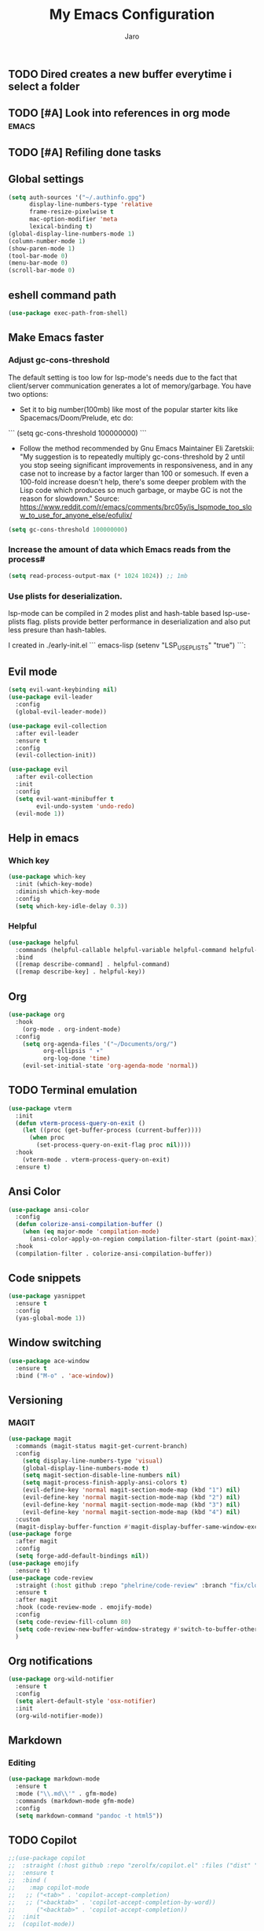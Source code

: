 #+TITLE: My Emacs Configuration
#+AUTHOR: Jaro
#+EMAIL: jaromods@pm.me


** TODO Dired creates a new buffer everytime i select a folder
** TODO [#A] Look into references in org mode                        :emacs:
** TODO [#A] Refiling done tasks

** Global settings
#+BEGIN_SRC emacs-lisp
  (setq auth-sources '("~/.authinfo.gpg")
        display-line-numbers-type 'relative
        frame-resize-pixelwise t
        mac-option-modifier 'meta
        lexical-binding t)
  (global-display-line-numbers-mode 1)
  (column-number-mode 1)
  (show-paren-mode 1)
  (tool-bar-mode 0)
  (menu-bar-mode 0)
  (scroll-bar-mode 0)
#+End_SRC

** eshell command path
#+begin_src emacs-lisp
  (use-package exec-path-from-shell)
#+end_src
** Make Emacs faster
*** Adjust gc-cons-threshold
The default setting is too low for lsp-mode's needs due to the fact that client/server communication generates a lot of memory/garbage. You have two options:

- Set it to big number(100mb) like most of the popular starter kits like Spacemacs/Doom/Prelude, etc do:

```
  (setq gc-cons-threshold 100000000)
```

- Follow the method recommended by Gnu Emacs Maintainer Eli Zaretskii: "My suggestion is to repeatedly multiply gc-cons-threshold by 2 until you stop seeing significant improvements in responsiveness, and in any case not to increase by a factor larger than 100 or somesuch. If even a 100-fold increase doesn't help, there's some deeper problem with the Lisp code which produces so much garbage, or maybe GC is not the reason for slowdown." Source: <https://www.reddit.com/r/emacs/comments/brc05y/is_lspmode_too_slow_to_use_for_anyone_else/eofulix/>

#+BEGIN_SRC emacs-lisp
  (setq gc-cons-threshold 100000000)
#+END_SRC

*** Increase the amount of data which Emacs reads from the process#
#+BEGIN_SRC emacs-lisp
  (setq read-process-output-max (* 1024 1024)) ;; 1mb
#+END_SRC
*** Use plists for deserialization.
lsp-mode can be compiled in 2 modes plist and hash-table based lsp-use-plists flag. plists provide better performance in deserialization and also put less presure than hash-tables.

I created in ./early-init.el
``` emacs-lisp
(setenv "LSP_USE_PLISTS" "true")
```:
** Evil mode
#+begin_src emacs-lisp
  (setq evil-want-keybinding nil)
  (use-package evil-leader
    :config
    (global-evil-leader-mode))

  (use-package evil-collection
    :after evil-leader
    :ensure t
    :config
    (evil-collection-init))

  (use-package evil
    :after evil-collection
    :init
    :config
    (setq evil-want-minibuffer t
          evil-undo-system 'undo-redo)
    (evil-mode 1))
#+end_src

** Help in emacs
*** Which key
#+BEGIN_SRC emacs-lisp
  (use-package which-key
    :init (which-key-mode)
    :diminish which-key-mode
    :config
    (setq which-key-idle-delay 0.3))
#+END_SRC

*** Helpful
#+BEGIN_SRC emacs-lisp
  (use-package helpful
    :commands (helpful-callable helpful-variable helpful-command helpful-key)
    :bind
    ([remap describe-command] . helpful-command)
    ([remap describe-key] . helpful-key))
#+END_SRC
** Org
#+BEGIN_SRC emacs-lisp
  (use-package org
    :hook
      (org-mode . org-indent-mode)
    :config
      (setq org-agenda-files '("~/Documents/org/")
            org-ellipsis " ▾"
            org-log-done 'time)
      (evil-set-initial-state 'org-agenda-mode 'normal))
#+END_SRC
** TODO Terminal emulation
#+BEGIN_SRC emacs-lisp
  (use-package vterm
    :init
    (defun vterm-process-query-on-exit ()
      (let ((proc (get-buffer-process (current-buffer))))
        (when proc
          (set-process-query-on-exit-flag proc nil))))
    :hook
      (vterm-mode . vterm-process-query-on-exit)
    :ensure t)
#+END_SRC

** Ansi Color
#+begin_src emacs-lisp
    (use-package ansi-color
      :config
      (defun colorize-ansi-compilation-buffer ()
        (when (eq major-mode 'compilation-mode)
          (ansi-color-apply-on-region compilation-filter-start (point-max))))
      :hook
      (compilation-filter . colorize-ansi-compilation-buffer))

#+end_src
** Code snippets
#+BEGIN_SRC emacs-lisp
  (use-package yasnippet
    :ensure t
    :config
    (yas-global-mode 1))
#+END_SRC
** Window switching
#+BEGIN_SRC emacs-lisp
(use-package ace-window
  :ensure t
  :bind ("M-o" . 'ace-window))
#+END_SRC

** Versioning
*** MAGIT
#+BEGIN_SRC emacs-lisp
  (use-package magit
    :commands (magit-status magit-get-current-branch)
    :config
      (setq display-line-numbers-type 'visual)
      (global-display-line-numbers-mode t)
      (setq magit-section-disable-line-numbers nil)
      (setq magit-process-finish-apply-ansi-colors t)
      (evil-define-key 'normal magit-section-mode-map (kbd "1") nil)
      (evil-define-key 'normal magit-section-mode-map (kbd "2") nil)
      (evil-define-key 'normal magit-section-mode-map (kbd "3") nil)
      (evil-define-key 'normal magit-section-mode-map (kbd "4") nil)
    :custom
    (magit-display-buffer-function #'magit-display-buffer-same-window-except-diff-v1))
  (use-package forge
    :after magit
    :config
    (setq forge-add-default-bindings nil))
  (use-package emojify
    :ensure t)
  (use-package code-review
    :straight (:host github :repo "phelrine/code-review" :branch "fix/closql-update")
    :ensure t
    :after magit
    :hook (code-review-mode . emojify-mode)
    :config
    (setq code-review-fill-column 80)
    (setq code-review-new-buffer-window-strategy #'switch-to-buffer-other-window)
    )

#+END_SRC

** Org notifications
#+BEGIN_SRC emacs-lisp
(use-package org-wild-notifier
  :ensure t
  :config
  (setq alert-default-style 'osx-notifier)
  :init
  (org-wild-notifier-mode))
#+END_SRC
** Markdown
*** Editing
#+BEGIN_SRC emacs-lisp
(use-package markdown-mode
  :ensure t
  :mode ("\\.md\\'" . gfm-mode)
  :commands (markdown-mode gfm-mode)
  :config
  (setq markdown-command "pandoc -t html5"))
#+END_SRC
** TODO Copilot
#+BEGIN_SRC emacs-lisp
  ;;(use-package copilot
  ;;  :straight (:host github :repo "zerolfx/copilot.el" :files ("dist" "*.el"))
  ;;  :ensure t
  ;;  :bind (
  ;;    :map copilot-mode
  ;;   ;; ("<tab>" . 'copilot-accept-completion)
  ;;   ;; ("<backtab>" . 'copilot-accept-completion-by-word))
  ;;      ("<backtab>" . 'copilot-accept-completion))
  ;;  :init
  ;;  (copilot-mode))
#+END_SRC
** Workspace management
#+begin_src emacs-lisp
  (use-package perspective
    :straight t
    :bind
    ("C-x M-n" . 'persp-next)
    ("C-x M-p" . 'persp-prev)
    ("C-x M-s" . 'persp-state-save)
    ("C-x M-l" . 'persp-state-load)
    :custom
    (persp-mode-prefix-key (kbd "C-c M-p"))
    :hook (
      (kill-emacs . persp-state-save))
    :config
      (setq persp-state-default-file "~/.config/emacs/persp-state")
    :init
    (persp-mode))
#+end_src

** Themes
#+begin_src emacs-lisp
  (use-package modus-themes :ensure :defer)
  (use-package apropospriate-theme :ensure :defer)

  (use-package circadian
    :ensure t
    :config
    (setq calendar-latitude 48.8)
    (setq calendar-longitude 2.352222)
    (setq circadian-themes '((:sunrise . apropospriate-light)
(:sunrise . apropospriate-light)
                             (:sunset  . modus-vivendi-tinted)))
    (circadian-setup)
    :hook
    (circadian-after-load-theme-hook . (lambda (theme)
                ;; Cursor
                (set-default 'cursor-type 'box)
                (set-cursor-color "#F52503"))))
#+End_src
** Multiple vterm buffers
#+begin_src emacs-lisp
    (use-package multi-vterm
    	:config
    	(add-hook 'vterm-mode-hook
    			(lambda ()
    			(setq-local evil-insert-state-cursor 'box)
    			(evil-insert-state)))
    	(define-key vterm-mode-map [return]                      #'vterm-send-return)

    	(setq vterm-keymap-exceptions nil)
    	(evil-define-key 'insert vterm-mode-map (kbd "C-e")      #'vterm--self-insert)
    	(evil-define-key 'insert vterm-mode-map (kbd "C-f")      #'vterm--self-insert)
    	(evil-define-key 'insert vterm-mode-map (kbd "C-a")      #'vterm--self-insert)
    	(evil-define-key 'insert vterm-mode-map (kbd "C-v")      #'vterm--self-insert)
    	(evil-define-key 'insert vterm-mode-map (kbd "C-b")      #'vterm--self-insert)
 (evil-define-key 'insert vterm-mode-map (kbd "C-w")      #'vterm--self-insert)
    	(evil-define-key 'insert vterm-mode-map (kbd "C-u")      #'vterm--self-insert)
    	(evil-define-key 'insert vterm-mode-map (kbd "C-d")      #'vterm--self-insert)
    	(evil-define-key 'insert vterm-mode-map (kbd "C-n")      #'vterm--self-insert)
    	(evil-define-key 'insert vterm-mode-map (kbd "C-m")      #'vterm--self-insert)
    	(evil-define-key 'insert vterm-mode-map (kbd "C-p")      #'vterm--self-insert)
    	(evil-define-key 'insert vterm-mode-map (kbd "C-j")      #'vterm--self-insert)
    	(evil-define-key 'insert vterm-mode-map (kbd "C-k")      #'vterm--self-insert)
    	(evil-define-key 'insert vterm-mode-map (kbd "C-r")      #'vterm--self-insert)
    	(evil-define-key 'insert vterm-mode-map (kbd "C-t")      #'vterm--self-insert)
    	(evil-define-key 'insert vterm-mode-map (kbd "C-g")      #'vterm--self-insert)
    	(evil-define-key 'insert vterm-mode-map (kbd "C-c")      #'vterm--self-insert)
    	(evil-define-key 'insert vterm-mode-map (kbd "C-SPC")    #'vterm--self-insert)
    	(evil-define-key 'normal vterm-mode-map (kbd "C-d")      #'vterm--self-insert)
    	(evil-define-key 'normal vterm-mode-map (kbd ",c")       #'multi-vterm)
    	(evil-define-key 'normal vterm-mode-map (kbd ",n")       #'multi-vterm-next)
    	(evil-define-key 'normal vterm-mode-map (kbd ",p")       #'multi-vterm-prev)
    	(evil-define-key 'normal vterm-mode-map (kbd "i")        #'evil-insert-resume)
    	(evil-define-key 'normal vterm-mode-map (kbd "o")        #'evil-insert-resume)
    	(evil-define-key 'normal vterm-mode-map (kbd "<return>") #'evil-insert-resume))
#+end_src
** Custom functions
** Kill other buffers but current one
#+begin_src emacs-lisp
     (defun kill-other-buffers ()
        "Kill all other buffers."
        (interactive)
        (mapc 'kill-buffer (delq (current-buffer) (buffer-list))))
#+end_src

** Tools for minibuffer completion
#+begin_src emacs-lisp
#+end_src
** LSP
 #+begin_src emacs-lisp
   (add-to-list 'auto-mode-alist '("\\.ts\\'" . typescript-ts-mode))
   (add-to-list 'auto-mode-alist '("\\.tsx\\'" . tsx-ts-mode))

   (use-package typescript-ts-mode
     :config
     (setq typescript-ts-mode-indent-offset 4))

   (use-package web-mode)

   (use-package eglot
     :ensure t
     :config
     (electric-pair-mode)
     :hook
     (typescript-ts-mode . eglot-ensure)
     (tsx-ts-mode . eglot-ensure)
     (c-mode . eglot-ensure))

   (use-package flymake-eslint
     :hook
     (eglot-managed-mode
      . (lambda ()
          (when (and (or (derived-mode-p 'tsx-ts-mode)
                         (derived-mode-p 'typescript-ts-mode))
                     (executable-find "eslint"))
            (flymake-eslint-enable)))))

   (use-package prettier
     :hook
     (typescript-ts-mode . prettier-mode)
     (tsx-ts-mode . prettier-mode))
 #+end_src

** Git link
#+begin_src emacs-lisp
  (use-package git-link)
#+end_src
** Minibuffer enhancements
*** Vertico - vertical interactive completion
#+begin_src emacs-lisp
  (use-package marginalia
    :config
    (marginalia-mode))
  (use-package consult)
  (use-package vertico
    :init
    (vertico-mode))

  ;; Persist history over Emacs restarts. Vertico sorts by history position.
  (use-package savehist
    :init
    (savehist-mode))

  ;; A few more useful configurations...
  (use-package emacs
    :init
    ;; Add prompt indicator to `completing-read-multiple'.
    ;; We display [CRM<separator>], e.g., [CRM,] if the separator is a comma.
    (defun crm-indicator (args)
      (cons (format "[CRM%s] %s"
                    (replace-regexp-in-string
                     "\\`\\[.*?]\\*\\|\\[.*?]\\*\\'" ""
                     crm-separator)
                    (car args))
            (cdr args)))
    (advice-add #'completing-read-multiple :filter-args #'crm-indicator)

    ;; Do not allow the cursor in the minibuffer prompt
    (setq minibuffer-prompt-properties
          '(read-only t cursor-intangible t face minibuffer-prompt))
    (add-hook 'minibuffer-setup-hook #'cursor-intangible-mode)

    ;; Emacs 28: Hide commands in M-x which do not work in the current mode.
    ;; Vertico commands are hidden in normal buffers.
    (setq read-extended-command-predicate
      #'command-completion-default-include-p)

    ;; Enable recursive minibuffers
    (setq enable-recursive-minibuffers t))

  ;; Optionally use the `orderless' completion style.
  (use-package orderless
    :init
    ;; Configure a custom style dispatcher (see the Consult wiki)
    ;; (setq orderless-style-dispatchers '(+orderless-consult-dispatch orderless-affix-dispatch)
    ;;       orderless-component-separator #'orderless-escapable-split-on-space)
    (setq completion-styles '(orderless basic)
          completion-category-defaults nil
          completion-category-overrides '((file (styles partial-completion)))))
#+end_src
*** Consult
#+begin_src emacs-lisp
  (use-package consult
    ;; Replace bindings. Lazily loaded due by `use-package'.
    :bind (;; C-c bindings in `mode-specific-map'
           ("C-c M-x" . consult-mode-command)
           ("C-c h" . consult-history)
           ("C-c k" . consult-kmacro)
           ("C-c m" . consult-man)
           ("C-c i" . consult-info)
           ([remap Info-search] . consult-info)
           ;; C-x bindings in `ctl-x-map'
           ("C-x M-:" . consult-complex-command)     ;; orig. repeat-complex-command
           ("C-x b" . consult-buffer)                ;; orig. switch-to-buffer
           ("C-x 4 b" . consult-buffer-other-window) ;; orig. switch-to-buffer-other-window
           ("C-x 5 b" . consult-buffer-other-frame)  ;; orig. switch-to-buffer-other-frame
           ("C-x t b" . consult-buffer-other-tab)    ;; orig. switch-to-buffer-other-tab
           ("C-x r b" . consult-bookmark)            ;; orig. bookmark-jump
           ("C-x p b" . consult-project-buffer)      ;; orig. project-switch-to-buffer
           ;; Custom M-# bindings for fast register access
           ("M-#" . consult-register-load)
           ("M-'" . consult-register-store)          ;; orig. abbrev-prefix-mark (unrelated)
           ("C-M-#" . consult-register)
           ;; Other custom bindings
           ("M-y" . consult-yank-pop)                ;; orig. yank-pop
           ;; M-g bindings in `goto-map'
           ("M-g e" . consult-compile-error)
           ("M-g f" . consult-flymake)               ;; Alternative: consult-flycheck
           ("M-g g" . consult-goto-line)             ;; orig. goto-line
           ("M-g M-g" . consult-goto-line)           ;; orig. goto-line
           ("M-g o" . consult-outline)               ;; Alternative: consult-org-heading
           ("M-g m" . consult-mark)
           ("M-g k" . consult-global-mark)
           ("M-g i" . consult-imenu)
           ("M-g I" . consult-imenu-multi)
           ;; M-s bindings in `search-map'
           ("M-s d" . consult-find)                  ;; Alternative: consult-fd
           ("M-s c" . consult-locate)
           ("M-s g" . consult-grep)
           ("M-s G" . consult-git-grep)
           ("M-s r" . consult-ripgrep)
           ("M-s l" . consult-line)
           ("M-s L" . consult-line-multi)
           ("M-s k" . consult-keep-lines)
           ("M-s u" . consult-focus-lines)
           ;; Isearch integration
           ("M-s e" . consult-isearch-history)
           :map isearch-mode-map
           ("M-e" . consult-isearch-history)         ;; orig. isearch-edit-string
           ("M-s e" . consult-isearch-history)       ;; orig. isearch-edit-string
           ("M-s l" . consult-line)                  ;; needed by consult-line to detect isearch
           ("M-s L" . consult-line-multi)            ;; needed by consult-line to detect isearch
           ;; Minibuffer history
           :map minibuffer-local-map
           ("M-s" . consult-history)                 ;; orig. next-matching-history-element
           ("M-r" . consult-history))                ;; orig. previous-matching-history-element

    ;; Enable automatic preview at point in the *Completions* buffer. This is
    ;; relevant when you use the default completion UI.
    :hook (completion-list-mode . consult-preview-at-point-mode)

    ;; The :init configuration is always executed (Not lazy)
    :init

    ;; Optionally configure the register formatting. This improves the register
    ;; preview for `consult-register', `consult-register-load',
    ;; `consult-register-store' and the Emacs built-ins.
    (setq register-preview-delay 0.5
          register-preview-function #'consult-register-format)

    ;; Optionally tweak the register preview window.
    ;; This adds thin lines, sorting and hides the mode line of the window.
    (advice-add #'register-preview :override #'consult-register-window)

    ;; Use Consult to select xref locations with preview
    (setq xref-show-xrefs-function #'consult-xref
          xref-show-definitions-function #'consult-xref)

    ;; Configure other variables and modes in the :config section,
    ;; after lazily loading the package.
    :config

    ;; Optionally configure preview. The default value
    ;; is 'any, such that any key triggers the preview.
    ;; (setq consult-preview-key 'any)
    ;; (setq consult-preview-key "M-.")
    ;; (setq consult-preview-key '("S-<down>" "S-<up>"))
    ;; For some commands and buffer sources it is useful to configure the
    ;; :preview-key on a per-command basis using the `consult-customize' macro.
    (consult-customize
     consult-theme :preview-key '(:debounce 0.2 any)
     consult-ripgrep consult-git-grep consult-grep
     consult-bookmark consult-recent-file consult-xref
     consult--source-bookmark consult--source-file-register
     consult--source-recent-file consult--source-project-recent-file
     ;; :preview-key "M-."
     :preview-key '(:debounce 0.4 any))

    ;; Optionally configure the narrowing key.
    ;; Both < and C-+ work reasonably well.
    (setq consult-narrow-key "<") ;; "C-+"

    ;; Optionally make narrowing help available in the minibuffer.
    ;; You may want to use `embark-prefix-help-command' or which-key instead.
    ;; (define-key consult-narrow-map (vconcat consult-narrow-key "?") #'consult-narrow-help)

    ;; By default `consult-project-function' uses `project-root' from project.el.
    ;; Optionally configure a different project root function.
    ;;;; 1. project.el (the default)
    ;; (setq consult-project-function #'consult--default-project--function)
    ;;;; 2. vc.el (vc-root-dir)
    ;; (setq consult-project-function (lambda (_) (vc-root-dir)))
    ;;;; 3. locate-dominating-file
    ;; (setq consult-project-function (lambda (_) (locate-dominating-file "." ".git")))
    ;;;; 4. projectile.el (projectile-project-root)
    ;; (autoload 'projectile-project-root "projectile")
    ;; (setq consult-project-function (lambda (_) (projectile-project-root)))
    ;;;; 5. No project support
    ;; (setq consult-project-function nil)
  )
#+end_src
** Font
#+begin_src emacs-lisp
  (set-face-attribute 'default (selected-frame) :height 130)
#+end_src
** Project
#+begin_src emacs-lisp
  (use-package project
    :ensure nil ; project is built-in, no need to download
    :config
    (defun my/project-find-function (dir)
      "Identify a project root by the presence of a .project file."
      (let ((root (locate-dominating-file dir ".project")))
        (and root (cons 'transient root))))
    (setq project-switch-commands
          '((project-find-file "Find file" ?f)
            (project-find-regexp "Find regexp" ?r)
            (project-dired "Dired" ?d)
            (magit-project-status "Magit" ?m)
            (multi-vterm "Vterm" ?t)
            ))
    (add-to-list 'project-find-functions 'my/project-find-function)
    (bind-keys :map project-prefix-map
               ("t" . multi-vterm-dedicated-toggle)))
#+end_src
** Text scale increase/decrease
#+begin_src emacs-lisp
  (defun scale-text (delta)
    "Scales the font size in all windows"
    (interactive "nAdjust font height by (tenths of a point): ")
    (let* ((current-height (face-attribute 'default :height))
           (new-height (+ current-height delta)))
      (set-face-attribute 'default (selected-frame) :height new-height)))
#+end_src
** IMenu side list
#+begin_src emacs-lisp
  (use-package imenu-list
    :bind ("C-'" . imenu-list-smart-toggle))
#+end_src
** Move stuff around
#+BEGIN_SRC emacs-lisp
  (use-package drag-stuff
    :config
    (setq drag-stuff-global-mode 1))
#+end_src
** Dashboard
#+begin_src emacs-lisp
  (use-package dashboard
    :config
    (dashboard-setup-startup-hook))
#+end_src 
** Doom modeline
#+BEGIN_SRC emacs-lisp
  (use-package doom-modeline
    :ensure t
    :init (doom-modeline-mode 1)
    :config
    (setq doom-modeline-major-mode-icon t
  	doom-modeline-major-mode-color-icon t
  	doom-modeline-buffer-state-icon t
  	doom-modeline-buffer-modification-icon t
  	doom-modeline-lsp-icon t
  	doom-modeline-time-icon nil
  	doom-modeline-time-analogue-clock t
  	doom-modeline-time-clock-size 0.7
  	doom-modeline-highlight-modified-buffer-name t
          doom-modeline-project-detection 'auto))
#+END_SRC 
** Treesitter
#+BEGIN_SRC emacs-lisp
  (use-package treesit-auto
    :config
    (treesit-auto-add-to-auto-mode-alist 'all))
#+END_SRC
** Corfu
#+BEGIN_SRC emacs-lisp
  (use-package corfu
    :custom
    (corfu-cycle t)                ;; Enable cycling for `corfu-next/previous'
    (corfu-auto t)                 ;; Enable auto completion
    (corfu-separator ?\s)          ;; Orderless field separator
    (corfu-quit-at-boundary nil)   ;; Never quit at completion boundary
    (corfu-quit-no-match nil)      ;; Never quit, even if there is no match
    (corfu-preview-current nil)    ;; Disable current candidate preview
    (corfu-preselect 'directory)      ;; Preselect the prompt
    (corfu-on-exact-match nil)     ;; Configure handling of exact matches
    (corfu-scroll-margin 5)        ;; Use scroll margin

    :hook ((prog-mode . corfu-mode)
           (shell-mode . corfu-mode)
           (vterm-mode . corfu-mode)
           (eshell-mode . corfu-mode))
    :bind
    (:map corfu-map
          ("TAB" . corfu-next)
          ([tab] . corfu-next)
          ("S-TAB" . corfu-previous)
          ([backtab] . corfu-previous))
    :init
    (global-corfu-mode))

  ;; A few more useful configurations...
  (use-package emacs
    :init
    (setq tab-always-indent 'complete)
    (setq text-mode-ispell-word-completion nil)
    (setq read-extended-command-predicate #'command-completion-default-include-p))

  ;; Use Dabbrev with Corfu!
  (use-package dabbrev
    ;; Swap M-/ and C-M-/
    :bind (("M-/" . dabbrev-completion)
           ("C-M-/" . dabbrev-expand))
    :config
    (add-to-list 'dabbrev-ignored-buffer-regexps "\\` ")
    ;; Since 29.1, use `dabbrev-ignored-buffer-regexps' on older.
    (add-to-list 'dabbrev-ignored-buffer-modes 'doc-view-mode)
    (add-to-list 'dabbrev-ignored-buffer-modes 'pdf-view-mode))

  ;; Optionally use the `orderless' completion style.
  (use-package orderless
    :init
    (setq completion-styles '(orderless basic)
          completion-category-defaults nil
          completion-category-overrides '((file (styles partial-completion)))))

  (defun corfu-enable-in-minibuffer ()
    "Enable Corfu in the minibuffer."
    (when (local-variable-p 'completion-at-point-functions)
      ;; (setq-local corfu-auto nil) ;; Enable/disable auto completion
      (setq-local corfu-echo-delay nil ;; Disable automatic echo and popup
                  corfu-popupinfo-delay nil)
      (corfu-mode 1)))
  (add-hook 'minibuffer-setup-hook #'corfu-enable-in-minibuffer)

  (defun corfu-move-to-minibuffer ()
    (interactive)
    (pcase completion-in-region--data
      (`(,beg ,end ,table ,pred ,extras)
       (let ((completion-extra-properties extras)
             completion-cycle-threshold completion-cycling)
         (consult-completion-in-region beg end table pred)))))
  (keymap-set corfu-map "M-m" #'corfu-move-to-minibuffer)
  (add-to-list 'corfu-continue-commands #'corfu-move-to-minibuffer)
#+END_SRC
** Embark
#+begin_src emacs-lisp
  (use-package embark
    :ensure t

    :bind
    (("C->" . embark-act)         ;; pick some comfortable binding
     ("C-;" . embark-dwim)        ;; good alternative: M-.
     ("C-h B" . embark-bindings)) ;; alternative for `describe-bindings'

    :init
    (setq prefix-help-command #'embark-prefix-help-command)
    :config
    ;; Hide the mode line of the Embark live/completions buffers
    (add-to-list 'display-buffer-alist
                 '("\\`\\*Embark Collect \\(Live\\|Completions\\)\\*"
                   nil
                   (window-parameters (mode-line-format . none)))))

  ;; Consult users will also want the embark-consult package.
  (use-package embark-consult
    :ensure t ; only need to install it, embark loads it after consult if found
    :hook
    (embark-collect-mode . consult-preview-at-point-mode))
#+end_src
** Standout TODO comments
#+begin_src emacs-lisp
  (use-package fic-mode
    :hook
    (prog-mode . fic-mode))
#+end_src
** Yaml mode
#+begin_src emacs-lisp
(use-package yaml-mode)
#+end_src
** Current line highlighting
#+begin_src emacs-lisp
  (use-package hl-line
    :hook
    (org-mode . hl-line-mode)
    (prog-mode . hl-line-mode))
#+end_src
** Spacious padding
#+begin_src emacs-lisp
  (use-package spacious-padding
    :config
    (spacious-padding-mode 1))
#+end_src
** Solaire mode
#+begin_src emacs-lisp
  (use-package solaire-mode
    :config
    (solaire-global-mode +1))
#+end_src
** Wgrep
#+begin_src  emacs-lisp
(use-package wgrep)
#+end_src
** Code folding
#+begin_src emacs-lisp
  (use-package origami
    :config (global-origami-mode t))
#+end_src 
** Circadian
#+begin_src emacs-lisp
  ;; Install additinal themes from melpa
  ;; make sure to use :defer keyword
  (use-package apropospriate-theme :ensure :defer)
  (use-package nord-theme :ensure :defer)

  (use-package circadian
    :ensure t
    :config
    (setq calendar-latitude 48.8)
    (setq calendar-longitude 2.352222)
    (setq circadian-themes '((:sunrise . )
                             (:sunset  . )))
    (circadian-setup))
#+end_src
** Highlight Indentation
#+begin_src emacs-lisp
  (use-package highlight-indent-guides
    :ensure t
    :hook (prog-mode . highlight-indent-guides-mode)
    :config
    (setq highlight-indent-guides-method 'bitmap
  	highlight-indent-guides-responsive 'stack))
#+end_src
